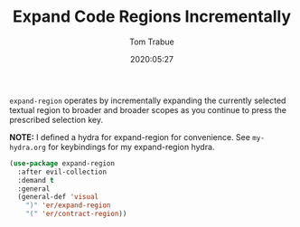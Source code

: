 #+TITLE:  Expand Code Regions Incrementally
#+AUTHOR: Tom Trabue
#+EMAIL:  tom.trabue@gmail.com
#+DATE:   2020:05:27
#+STARTUP: fold

=expand-region= operates by incrementally expanding the currently selected
textual region to broader and broader scopes as you continue to press the
prescribed selection key.

*NOTE:* I defined a hydra for expand-region for convenience.  See =my-hydra.org=
for keybindings for my expand-region hydra.

#+begin_src emacs-lisp
  (use-package expand-region
    :after evil-collection
    :demand t
    :general
    (general-def 'visual
      ")" 'er/expand-region
      "(" 'er/contract-region))
#+end_src
